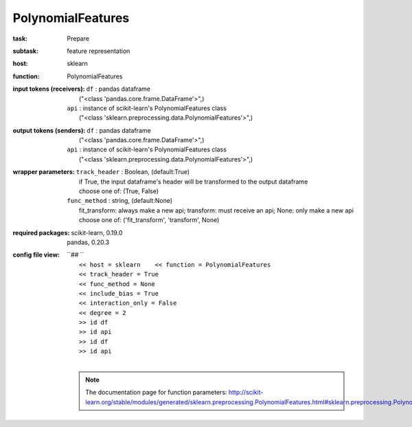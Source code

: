 .. _PolynomialFeatures:

PolynomialFeatures
===================

:task:
    | Prepare

:subtask:
    | feature representation

:host:
    | sklearn

:function:
    | PolynomialFeatures

:input tokens (receivers):
    | ``df`` : pandas dataframe
    |   ("<class 'pandas.core.frame.DataFrame'>",)
    | ``api`` : instance of scikit-learn's PolynomialFeatures class
    |   ("<class 'sklearn.preprocessing.data.PolynomialFeatures'>",)

:output tokens (senders):
    | ``df`` : pandas dataframe
    |   ("<class 'pandas.core.frame.DataFrame'>",)
    | ``api`` : instance of scikit-learn's PolynomialFeatures class
    |   ("<class 'sklearn.preprocessing.data.PolynomialFeatures'>",)

:wrapper parameters:
    | ``track_header`` : Boolean, (default:True)
    |   if True, the input dataframe's header will be transformed to the output dataframe
    |   choose one of: (True, False)
    | ``func_method`` : string, (default:None)
    |   fit_transform: always make a new api; transform: must receive an api; None: only make a new api 
    |   choose one of: ('fit_transform', 'transform', None)

:required packages:
    | scikit-learn, 0.19.0
    | pandas, 0.20.3

:config file view:
    | ``## ``
    |   ``<< host = sklearn    << function = PolynomialFeatures``
    |   ``<< track_header = True``
    |   ``<< func_method = None``
    |   ``<< include_bias = True``
    |   ``<< interaction_only = False``
    |   ``<< degree = 2``
    |   ``>> id df``
    |   ``>> id api``
    |   ``>> id df``
    |   ``>> id api``
    |
    .. note:: The documentation page for function parameters: http://scikit-learn.org/stable/modules/generated/sklearn.preprocessing.PolynomialFeatures.html#sklearn.preprocessing.PolynomialFeatures